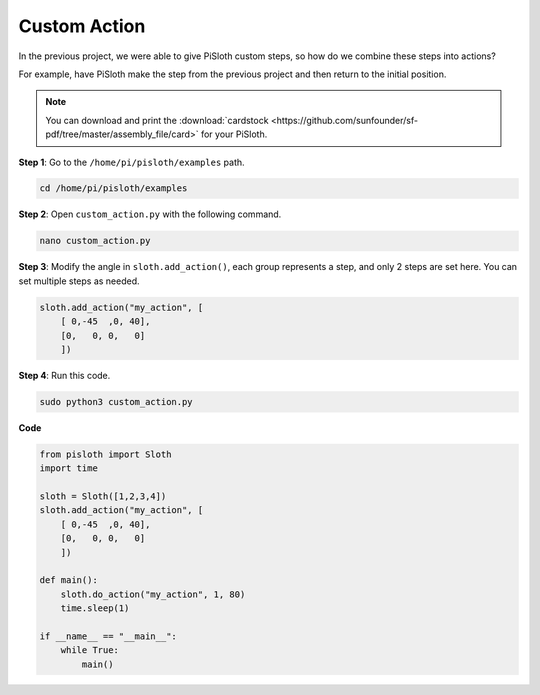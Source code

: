 Custom Action
===============

In the previous project, we were able to give PiSloth custom steps, so how do we combine these steps into actions?

For example, have PiSloth make the step from the previous project and then return to the initial position.

.. image:: ezblock/img/diy_pic.jpg
  :width: 400
  :align: center

.. note::

    You can download and print the :download:`cardstock <https://github.com/sunfounder/sf-pdf/tree/master/assembly_file/card>` for your PiSloth.

**Step 1**: Go to the ``/home/pi/pisloth/examples`` path.

.. code-block::

    cd /home/pi/pisloth/examples

**Step 2**: Open ``custom_action.py`` with the following command.

.. code-block::

    nano custom_action.py

**Step 3**: Modify the angle in ``sloth.add_action()``, each group represents a step, and only 2 steps are set here. You can set multiple steps as needed.

.. code-block:: python

    sloth.add_action("my_action", [
        [ 0,-45  ,0, 40],
        [0,   0, 0,   0]
        ])

**Step 4**: Run this code.

.. code-block::

    sudo python3 custom_action.py



**Code**

.. code-block:: python

    from pisloth import Sloth
    import time

    sloth = Sloth([1,2,3,4])
    sloth.add_action("my_action", [
        [ 0,-45  ,0, 40],
        [0,   0, 0,   0]
        ])

    def main():
        sloth.do_action("my_action", 1, 80)
        time.sleep(1)
        
    if __name__ == "__main__":
        while True:
            main()  






